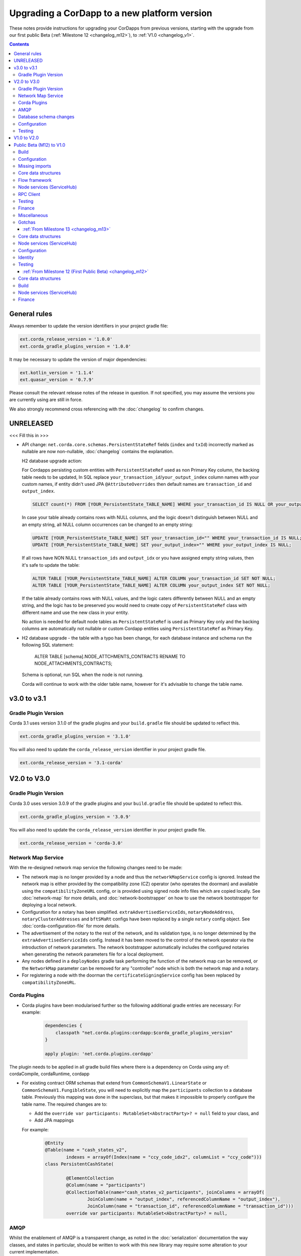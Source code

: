 Upgrading a CorDapp to a new platform version
=============================================

These notes provide instructions for upgrading your CorDapps from previous versions, starting with the upgrade from our
first public Beta (:ref:`Milestone 12 <changelog_m12>`), to :ref:`V1.0 <changelog_v1>`.

.. contents::
   :depth: 3

General rules
-------------
Always remember to update the version identifiers in your project gradle file:

.. sourcecode:: shell

    ext.corda_release_version = '1.0.0'
    ext.corda_gradle_plugins_version = '1.0.0'

It may be necessary to update the version of major dependencies:

.. sourcecode:: shell

    ext.kotlin_version = '1.1.4'
    ext.quasar_version = '0.7.9'

Please consult the relevant release notes of the release in question. If not specified, you may assume the
versions you are currently using are still in force.

We also strongly recommend cross referencing with the :doc:`changelog` to confirm changes.

UNRELEASED
----------

<<< Fill this in >>>

* API change: ``net.corda.core.schemas.PersistentStateRef`` fields (``index`` and ``txId``) incorrectly marked as nullable are now non-nullable,
  :doc:`changelog` contains the explanation.

  H2 database upgrade action:

  For Cordapps persisting custom entities with ``PersistentStateRef`` used as non Primary Key column, the backing table needs to be updated,
  In SQL replace ``your_transaction_id``/``your_output_index`` column names with your custom names, if entity didn't used JPA ``@AttributeOverrides``
  then default names are ``transaction_id`` and ``output_index``.

  .. sourcecode:: sql

       SELECT count(*) FROM [YOUR_PersistentState_TABLE_NAME] WHERE your_transaction_id IS NULL OR your_output_index IS NULL;

  In case your table already contains rows with NULL columns, and the logic doesn't distinguish between NULL and an empty string,
  all NULL column occurrences can be changed to an empty string:

  .. sourcecode:: sql

       UPDATE [YOUR_PersistentState_TABLE_NAME] SET your_transaction_id="" WHERE your_transaction_id IS NULL;
       UPDATE [YOUR_PersistentState_TABLE_NAME] SET your_output_index="" WHERE your_output_index IS NULL;

  If all rows have NON NULL ``transaction_ids`` and ``output_idx`` or you have assigned empty string values, then it's safe to update the table:

  .. sourcecode:: sql

       ALTER TABLE [YOUR_PersistentState_TABLE_NAME] ALTER COLUMN your_transaction_id SET NOT NULL;
       ALTER TABLE [YOUR_PersistentState_TABLE_NAME] ALTER COLUMN your_output_index SET NOT NULL;

  If the table already contains rows with NULL values, and the logic caters differently between NULL and an empty string,
  and the logic has to be preserved you would need to create copy of ``PersistentStateRef`` class with different name and use the new class in your entity.

  No action is needed for default node tables as ``PersistentStateRef`` is used as Primary Key only and the backing columns are automatically not nullable
  or custom Cordapp entities using ``PersistentStateRef`` as Primary Key.

* H2 database upgrade - the table with a typo has been change, for each database instance and schema run the following SQL statement:

    ALTER TABLE [schema].NODE_ATTCHMENTS_CONTRACTS RENAME TO NODE_ATTACHMENTS_CONTRACTS;

  Schema is optional, run SQL when the node is not running.

  Corda will continue to work with the older table name, however for it's advisable to change the table name.

v3.0 to v3.1
------------

Gradle Plugin Version
^^^^^^^^^^^^^^^^^^^^^

Corda 3.1 uses version 3.1.0 of the gradle plugins and your ``build.gradle`` file should be updated to reflect this.

.. sourcecode:: shell

    ext.corda_gradle_plugins_version = '3.1.0'

You will also need to update the ``corda_release_version`` identifier in your project gradle file.

.. sourcecode:: shell

  ext.corda_release_version = '3.1-corda'

V2.0 to V3.0
------------

Gradle Plugin Version
^^^^^^^^^^^^^^^^^^^^^

Corda 3.0 uses version 3.0.9 of the gradle plugins and your ``build.gradle`` file should be updated to reflect this.

.. sourcecode:: shell

    ext.corda_gradle_plugins_version = '3.0.9'

You will also need to update the ``corda_release_version`` identifier in your project gradle file.

.. sourcecode:: shell

  ext.corda_release_version = 'corda-3.0'

Network Map Service
^^^^^^^^^^^^^^^^^^^

With the re-designed network map service the following changes need to be made:

* The network map is no longer provided by a node and thus the ``networkMapService`` config is ignored. Instead the
  network map is either provided by the compatibility zone (CZ) operator (who operates the doorman) and available
  using the ``compatibilityZoneURL`` config, or is provided using signed node info files which are copied locally.
  See :doc:`network-map` for more details, and :doc:`network-bootstrapper` on how to use the network
  bootstrapper for deploying a local network.

* Configuration for a notary has been simplified. ``extraAdvertisedServiceIds``, ``notaryNodeAddress``, ``notaryClusterAddresses``
  and ``bftSMaRt`` configs have been replaced by a single ``notary`` config object. See :doc:`corda-configuration-file`
  for more details.

* The advertisement of the notary to the rest of the network, and its validation type, is no longer determined by the
  ``extraAdvertisedServiceIds`` config. Instead it has been moved to the control of the network operator via
  the introduction of network parameters. The network bootstrapper automatically includes the configured notaries
  when generating the network parameters file for a local deployment.

* Any nodes defined in a ``deployNodes`` gradle task performing the function of the network map can be removed, or the
  ``NetworkMap`` parameter can be removed for any "controller" node which is both the network map and a notary.

* For registering a node with the doorman the ``certificateSigningService`` config has been replaced by ``compatibilityZoneURL``.

Corda Plugins
^^^^^^^^^^^^^

* Corda plugins have been modularised further so the following additional gradle entries are necessary:
  For example:

    .. sourcecode:: groovy

        dependencies {
            classpath "net.corda.plugins:cordapp:$corda_gradle_plugins_version"
        }

        apply plugin: 'net.corda.plugins.cordapp'

The plugin needs to be applied in all gradle build files where there is a dependency on Corda using any of:
cordaCompile, cordaRuntime, cordapp

* For existing contract ORM schemas that extend from ``CommonSchemaV1.LinearState`` or ``CommonSchemaV1.FungibleState``,
  you will need to explicitly map the ``participants`` collection to a database table. Previously this mapping was done
  in the superclass, but that makes it impossible to properly configure the table name. The required changes are to:

  * Add the ``override var participants: MutableSet<AbstractParty>? = null`` field to your class, and
  * Add JPA mappings

  For example:

    .. sourcecode:: kotlin

        @Entity
        @Table(name = "cash_states_v2",
                indexes = arrayOf(Index(name = "ccy_code_idx2", columnList = "ccy_code")))
        class PersistentCashState(

                @ElementCollection
                @Column(name = "participants")
                @CollectionTable(name="cash_states_v2_participants", joinColumns = arrayOf(
                        JoinColumn(name = "output_index", referencedColumnName = "output_index"),
                        JoinColumn(name = "transaction_id", referencedColumnName = "transaction_id")))
                override var participants: MutableSet<AbstractParty>? = null,

AMQP
^^^^

Whilst the enablement of AMQP is a transparent change, as noted in the :doc:`serialization` documentation
the way classes, and states in particular, should be written to work with this new library may require some
alteration to your current implementation.

  * With AMQP enabled Java classes must be compiled with the -parameter flag.

    * If they aren't, then the error message will complain about ``arg<N>`` being an unknown parameter.
    * If recompilation is not viable, a custom serializer can be written as per :doc:`cordapp-custom-serializers`
    * It is important to bear in mind that with AMQP there must be an implicit mapping between constructor
      parameters and properties you wish included in the serialized form of a class.

      * See :doc:`serialization` for more information

  * Error messages of the form

    ``Constructor parameter - "<some parameter of a constructor>" - doesn't refer to a property of "class <some.class.being.serialized>"``

    indicate that a class, in the above example ``some.class.being.serialized``, has a parameter on its primary constructor that
    doesn't correlate to a property of the class. This is a problem because the Corda AMQP serialization library uses a class's
    constructor (default, primary, or annotated) as the means by which instances of the serialized form are reconstituted.

    See the section "Mismatched Class Properties / Constructor Parameters" in the :doc:`serialization` documentation

Database schema changes
^^^^^^^^^^^^^^^^^^^^^^^

An H2 database instance (represented on the filesystem as a file called `persistence.mv.db`) used in Corda 1.0 or 2.0
cannot be directly reused with Corda 3.0 due to minor improvements and additions to stabilise the underlying schemas.

Configuration
^^^^^^^^^^^^^

Nodes that do not require SSL to be enabled for RPC clients now need an additional port to be specified as part of their configuration.
To do this, add a block as follows to the nodes configuration::

    rpcSettings {
        adminAddress "localhost:10007"
    }

to `node.conf` files.

Also, the property `rpcPort` is now deprecated, so it would be preferable to substitute properties specified that way e.g., `rpcPort=10006` with a block as follows::

    rpcSettings {
        address "localhost:10006"
        adminAddress "localhost:10007"
    }

Equivalent changes should be performed on classes extending ``CordformDefinition``.

* Certificate Revocation List (CRL) support:

    The newly added feature of certificate revocation (see :doc:`certificate-revocation`) introduces few changes to the node configuration.
    In the configuration file it is required to explicitly specify what mode of the CRL check the node should apply. For that purpose the `crlCheckSoftFail`
    parameter is now expected to be set explicitly in the node's SSL configuration.
    Setting the `crlCheckSoftFail` to true, relaxes the CRL checking policy. In this mode, the SSL communication
    will fail only when the certificate revocation status can be checked and the certificate is revoked. Otherwise it will succeed.
    If `crlCheckSoftFail` is false, then the SSL failure will occur also if the certificate revocation status cannot be checked (e.g. due to a network failure).

    Older versions of Corda do not have CRL distribution points embedded in the SSL certificates.
    As such, in order to be able to reuse node and SSL certificates generated in those versions of Corda, the `crlCheckSoftFail` needs
    to be set to true. This is required due to the fact that node and SSL certificates produced in the older versions of Corda miss attributes
    required for the CRL check process. In this mode, if the CRL is unavailable for whatever reason, the check will still pass and the SSL connection will be allowed.

    .. note:: The support for the mitigating this issue and being able to use the `strict` mode (i.e. with `crlCheckSoftFail` = false)
    of the CRL checking with the certificates generated in the previous versions of Corda is going to be added in the near future.

Testing
^^^^^^^

* The registration mechanism for CorDapps in ``MockNetwork`` unit tests has changed:

  * CorDapp registration is now done via the ``cordappPackages`` constructor parameter of MockNetwork. This parameter
    is a list of ``String`` values which should be the package names of the CorDapps containing the contract
    verification code you wish to load

  * The ``unsetCordappPackages`` method is now redundant and has been removed

* Many classes have been moved between packages, so you will need to update your imports

  .. tip:: We have provided a several scripts (depending upon your operating system of choice) to smooth the upgrade
     process for existing projects. This can be found at ``tools\scripts\update-test-packages.sh`` for the Bash shell and
     ``tools/scripts/upgrade-test-packages.ps1`` for Windows Power Shell users in the source tree

* setCordappPackages and unsetCordappPackages have been removed from the ledger/transaction DSL and the flow test framework,
  and are now set via a constructor parameter or automatically when constructing the MockServices or MockNetwork object

* Key constants e.g. ``ALICE_KEY`` have been removed; you can now use TestIdentity to make your own

* The ledger/transaction DSL must now be provided with MockServices as it no longer makes its own
  * In transaction blocks, input and output take their arguments as ContractStates rather than lambdas
  * Also in transaction blocks, command takes its arguments as CommandDatas rather than lambdas

* The MockServices API has changed; please refer to its API documentation

* TestDependencyInjectionBase has been retired in favour of a JUnit Rule called SerializationEnvironmentRule
  * This replaces the initialiseSerialization parameter of ledger/transaction and verifierDriver
  * The withTestSerialization method is obsoleted by SerializationEnvironmentRule and has been retired

* MockNetwork now takes a MockNetworkParameters builder to make it more Java-friendly, like driver's DriverParameters
    * Similarly, the MockNetwork.createNode methods now take a MockNodeParameters builder

* MockNode constructor parameters are now aggregated in MockNodeArgs for easier subclassing

* MockNetwork.Factory has been retired as you can simply use a lambda

* testNodeConfiguration has been retired, please use a mock object framework of your choice instead

* MockNetwork.createSomeNodes and IntegrationTestCategory have been retired with no replacement

* Starting a flow can now be done directly from a node object. Change calls of the form ``node.getServices().startFlow(...)``
  to ``node.startFlow(...)``

* Similarly a transaction can be executed directly from a node object. Change calls of the form ``node.getDatabase().transaction({ it -> ... })``
  to ``node.transaction({() -> ... })``

* ``startFlow`` now returns a ``CordaFuture``, there is no need to call ``startFlow(...).getResultantFuture()``


V1.0 to V2.0
------------

* You need to update the ``corda_release_version`` identifier in your project gradle file. The
  corda_gradle_plugins_version should remain at 1.0.0:

    .. sourcecode:: shell

        ext.corda_release_version = '2.0.0'
        ext.corda_gradle_plugins_version = '1.0.0'

Public Beta (M12) to V1.0
-------------------------

:ref:`From Milestone 14 <changelog_m14>`

Build
^^^^^

* MockNetwork has moved. To continue using ``MockNetwork`` for testing, you must add the following dependency to your
  ``build.gradle`` file:

    .. sourcecode:: shell

      testCompile "net.corda:corda-node-driver:$corda_release_version"

    .. note:: You may only need ``testCompile "net.corda:corda-test-utils:$corda_release_version"`` if not using the Driver
       DSL

Configuration
^^^^^^^^^^^^^

* ``CordaPluginRegistry`` has been removed:

  * The one remaining configuration item ``customizeSerialisation``, which defined a optional whitelist of types for
    use in object serialization, has been replaced with the ``SerializationWhitelist`` interface which should be
    implemented to define a list of equivalent whitelisted classes

  * You will need to rename your services resource file. 'resources/META-INF/services/net.corda.core.node.CordaPluginRegistry'
    becomes 'resources/META-INF/services/net.corda.core.serialization.SerializationWhitelist'

  * ``MockNode.testPluginRegistries`` was renamed to ``MockNode.testSerializationWhitelists``

  * In general, the ``@CordaSerializable`` annotation is the preferred method for whitelisting, as described in
    :doc:`serialization`

Missing imports
^^^^^^^^^^^^^^^

Use IntelliJ's automatic imports feature to intelligently resolve the new imports:

* Missing imports for contract types:

  * CommercialPaper and Cash are now contained within the ``finance`` module, as are associated helpers functions. For
    example:

    * ``import net.corda.contracts.ICommercialPaperState`` becomes ``import net.corda.finance.contracts.ICommercialPaperState``

    * ``import net.corda.contracts.asset.sumCashBy`` becomes ``import net.corda.finance.utils.sumCashBy``

    * ``import net.corda.core.contracts.DOLLARS`` becomes ``import net.corda.finance.DOLLARS``

    * ``import net.corda.core.contracts.issued by`` becomes ``import net.corda.finance.issued by``

    * ``import net.corda.contracts.asset.Cash`` becomes ``import net.corda.finance.contracts.asset.Cash``

* Missing imports for utility functions:

  * Many common types and helper methods have been consolidated into ``net.corda.core.utilities`` package. For example:

    * ``import net.corda.core.crypto.commonName`` becomes ``import net.corda.core.utilities.commonName``

    * ``import net.corda.core.crypto.toBase58String`` becomes ``import net.corda.core.utilities.toBase58String``

    * ``import net.corda.core.getOrThrow`` becomes ``import net.corda.core.utilities.getOrThrow``

* Missing flow imports:

  * In general, all reusable library flows are contained within the **core** API ``net.corda.core.flows`` package

  * Financial domain library flows are contained within the **finance** module ``net.corda.finance.flows`` package

  * Other flows that have moved include ``import net.corda.core.flows.ResolveTransactionsFlow``, which becomes
    ``import net.corda.core.internal.ResolveTransactionsFlow``

Core data structures
^^^^^^^^^^^^^^^^^^^^

* Missing ``Contract`` override:

  * ``Contract.legalContractReference`` has been removed, and replaced by the optional annotation
    ``@LegalProseReference(uri = "<URI>")``

* Unresolved reference:

  * ``AuthenticatedObject`` was renamed to ``CommandWithParties``

* Overrides nothing:

  * ``LinearState.isRelevant`` was removed. Whether a node stores a ``LinearState`` in its vault depends on whether the
    node is one of the state's ``participants``

  * ``txBuilder.toLedgerTransaction`` now requires a ``ServiceHub`` parameter. This is used by the new Contract
    Constraints functionality to validate and resolve attachments

Flow framework
^^^^^^^^^^^^^^

* ``FlowLogic`` communication has been upgraded to use explicit ``FlowSession`` instances to communicate between nodes:

  * ``FlowLogic.send``/``FlowLogic.receive``/``FlowLogic.sendAndReceive`` has been replaced by ``FlowSession.send``/
    ``FlowSession.receive``/``FlowSession.sendAndReceive``. The replacement functions do not take a destination
    parameter, as this is defined implicitly by the session used

  * Initiated flows now take in a ``FlowSession`` instead of ``Party`` in their constructor. If you need to access the
    counterparty identity, it is in the ``counterparty`` property of the flow session

* ``FinalityFlow`` now returns a single ``SignedTransaction``, instead of a ``List<SignedTransaction>``

* ``TransactionKeyFlow`` was renamed to ``SwapIdentitiesFlow``

* ``SwapIdentitiesFlow`` must be imported from the *confidential-identities* package ``net.corda.confidential``

Node services (ServiceHub)
^^^^^^^^^^^^^^^^^^^^^^^^^^

* Unresolved reference to ``vaultQueryService``:

  * Replace all references to ``<services>.vaultQueryService`` with ``<services>.vaultService``

  * Previously there were two vault APIs. Now there is a single unified API with the same functions: ``VaultService``.

* ``FlowLogic.ourIdentity`` has been introduced as a shortcut for retrieving our identity in a flow

* ``serviceHub.myInfo.legalIdentity`` no longer exists

* ``getAnyNotary`` has been removed. Use ``serviceHub.networkMapCache.notaryIdentities[0]`` instead

* ``ServiceHub.networkMapUpdates`` is replaced by ``ServiceHub.networkMapFeed``

* ``ServiceHub.partyFromX500Name`` is replaced by ``ServiceHub.wellKnownPartyFromX500Name``

  * A "well known" party is one that isn't anonymous. This change was motivated by the confidential identities work

RPC Client
^^^^^^^^^^

* Missing API methods on the ``CordaRPCOps`` interface:

  * ``verifiedTransactionsFeed`` has been replaced by ``internalVerifiedTransactionsFeed``

  * ``verifiedTransactions`` has been replaced by ``internalVerifiedTransactionsSnapshot``

  * These changes are in preparation for the planned integration of Intel SGX™, which will encrypt the transactions
    feed. Apps that use this API will not work on encrypted ledgers. They should generally be modified to use the vault
    query API instead

  * Accessing the ``networkMapCache`` via ``services.nodeInfo().legalIdentities`` returns a list of identities

    * This change is in preparation for allowing a node to host multiple separate identities in the future

Testing
^^^^^^^

Please note that ``Clauses`` have been removed completely as of V1.0. We will be revisiting this capability in a future
release.

* CorDapps must be explicitly registered in ``MockNetwork`` unit tests:

  * This is done by calling ``setCordappPackages``, an extension helper function in the ``net.corda.testing`` package,
    on the first line of your ``@Before`` method. This takes a variable number of ``String`` arguments which should be
    the package names of the CorDapps containing the contract verification code you wish to load
  * You should unset CorDapp packages in your ``@After`` method by using ``unsetCordappPackages`` after
    ``stopNodes``

* CorDapps must be explicitly registered in ``DriverDSL`` and ``RPCDriverDSL`` integration tests:

  * You must register package names of the CorDapps containing the contract verification code you wish to load using
    the ``extraCordappPackagesToScan: List<String>`` constructor parameter of the driver DSL

Finance
^^^^^^^

* ``FungibleAsset`` interface simplification:

  * The ``Commands`` grouping interface that included the ``Move``, ``Issue`` and ``Exit`` interfaces has been removed
  * The ``move`` function has been renamed to ``withNewOwnerAndAmount``
    * This is for consistency with ``OwnableState.withNewOwner``

Miscellaneous
^^^^^^^^^^^^^

* ``args[0].parseNetworkHostAndPort()`` becomes ``NetworkHostAndPort.parse(args[0])``

* There is no longer a ``NodeInfo.advertisedServices`` property

  * The concept of advertised services has been removed from Corda. This is because it was vaguely defined and
    real-world apps would not typically select random, unknown counterparties from the network map based on
    self-declared capabilities
  * We will introduce a replacement for this functionality, business networks, in a future release
  * For now, services should be retrieved by legal name using ``NetworkMapCache.getNodeByLegalName``

Gotchas
^^^^^^^

* Be sure to use the correct identity when issuing cash:

  * The third parameter to ``CashIssueFlow`` should be the *notary* (and not the *node identity*)


:ref:`From Milestone 13 <changelog_m13>`
~~~~~~~~~~~~~~~~~~~~~~~~~~~~~~~~~~~~~~~~

Core data structures
^^^^^^^^^^^^^^^^^^^^

* ``TransactionBuilder`` changes:

  * Use convenience class ``StateAndContract`` instead of ``TransactionBuilder.withItems`` for passing
    around a state and its contract.

* Transaction builder DSL changes:

  * When adding inputs and outputs to a transaction builder, you must also specify ``ContractClassName``

    * ``ContractClassName`` is the name of the ``Contract`` subclass used to verify the transaction

* Contract verify method signature change:

  * ``override fun verify(tx: TransactionForContract)`` becomes ``override fun verify(tx: LedgerTransaction)``

* You no longer need to override ``ContractState.contract`` function

Node services (ServiceHub)
^^^^^^^^^^^^^^^^^^^^^^^^^^

* ServiceHub API method changes:

  * ``services.networkMapUpdates().justSnapshot`` becomes ``services.networkMapSnapshot()``

Configuration
^^^^^^^^^^^^^

* No longer need to define ``CordaPluginRegistry`` and configure ``requiredSchemas``:

  * Custom contract schemas are automatically detected at startup time by class path scanning

  * For testing purposes, use the ``SchemaService`` method to register new custom schemas (e.g.
    ``services.schemaService.registerCustomSchemas(setOf(YoSchemaV1))``)

Identity
^^^^^^^^

* Party names are now ``CordaX500Name``, not ``X500Name``:

  * ``CordaX500Name`` specifies a predefined set of mandatory (organisation, locality, country) and optional fields
    (common name, organisation unit, state) with validation checking
  * Use new builder ``CordaX500Name.build(X500Name(target))`` or explicitly define the X500Name parameters using the
    ``CordaX500Name`` constructors

Testing
^^^^^^^

* MockNetwork testing:

  * Mock nodes in node tests are now of type ``StartedNode<MockNode>``, rather than ``MockNode``

  * ``MockNetwork`` now returns a ``BasketOf(<StartedNode<MockNode>>)``

  * You must call internals on ``StartedNode`` to get ``MockNode`` (e.g. ``a = nodes.partyNodes[0].internals``)

* Host and port changes:

  * Use string helper function ``parseNetworkHostAndPort`` to parse a URL on startup (e.g.
    ``val hostAndPort = args[0].parseNetworkHostAndPort()``)

* Node driver parameter changes:

  * The node driver parameters for starting a node have been reordered
  * The node’s name needs to be given as an ``CordaX500Name``, instead of using ``getX509Name``

:ref:`From Milestone 12 (First Public Beta) <changelog_m12>`
~~~~~~~~~~~~~~~~~~~~~~~~~~~~~~~~~~~~~~~~~~~~~~~~~~~~~~~~~~~~

Core data structures
^^^^^^^^^^^^^^^^^^^^

* Transaction building:

  * You no longer need to specify the type of a ``TransactionBuilder`` as ``TransactionType.General``
  * ``TransactionType.General.Builder(notary)`` becomes ``TransactionBuilder(notary)``

Build 
^^^^^

* Gradle dependency reference changes:

  * Module names have changed to include ``corda`` in the artifacts' JAR names:

.. sourcecode:: shell

    compile "net.corda:core:$corda_release_version" -> compile "net.corda:corda-core:$corda_release_version"
    compile "net.corda:finance:$corda_release_version" -> compile "net.corda:corda-finance:$corda_release_version"
    compile "net.corda:jackson:$corda_release_version" -> compile "net.corda:corda-jackson:$corda_release_version"
    compile "net.corda:node:$corda_release_version" -> compile "net.corda:corda-node:$corda_release_version"
    compile "net.corda:rpc:$corda_release_version" -> compile "net.corda:corda-rpc:$corda_release_version"

Node services (ServiceHub)
^^^^^^^^^^^^^^^^^^^^^^^^^^

* ``ServiceHub`` API changes:

  * ``services.networkMapUpdates`` becomes ``services.networkMapFeed``

  * ``services.getCashBalances`` becomes a helper method in the *finance* module contracts package
    (``net.corda.finance.contracts.getCashBalances``)

Finance
^^^^^^^

* Financial asset contracts (``Cash``, ``CommercialPaper``, ``Obligations``) are now a standalone CorDapp within the
  ``finance`` module:

  * You need to import them from their respective packages within the ``finance`` module (e.g.
    ``net.corda.finance.contracts.asset.Cash``)

  * You need to import the associated asset flows from their respective packages within ``finance`` module. For
    example:

    * ``net.corda.finance.flows.CashIssueFlow``
    * ``net.corda.finance.flows.CashIssueAndPaymentFlow``
    * ``net.corda.finance.flows.CashExitFlow``

* The ``finance`` gradle project files have been moved into a ``net.corda.finance`` package namespace:

  * Adjust imports of Cash flow references
  * Adjust the ``StartFlow`` permission in ``gradle.build`` files
  * Adjust imports of the associated flows (``Cash*Flow``, ``TwoPartyTradeFlow``, ``TwoPartyDealFlow``)
